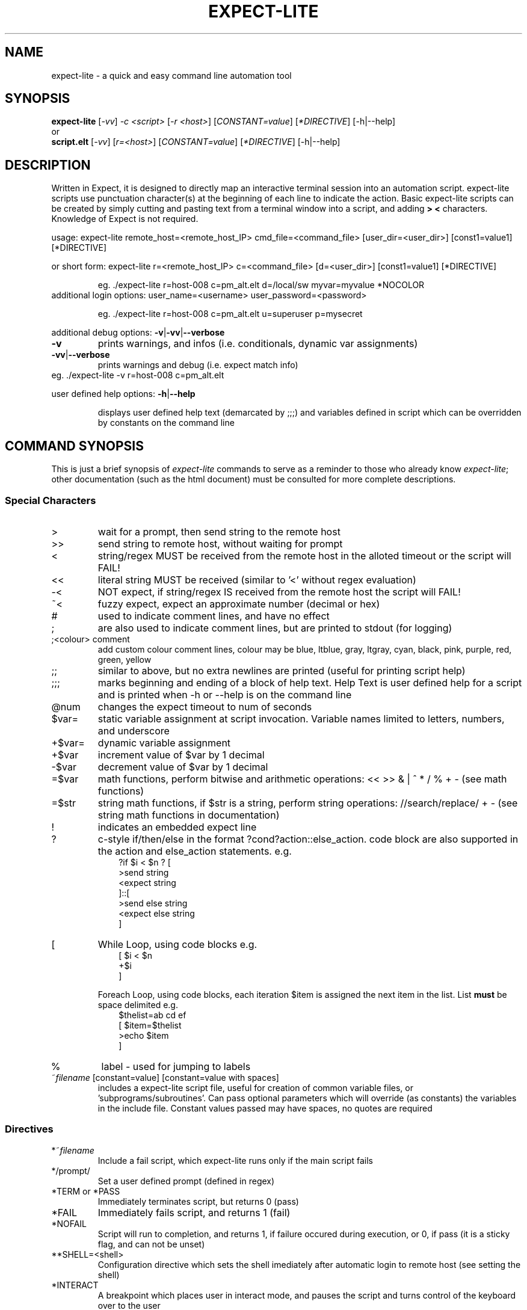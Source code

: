.\" DO NOT MODIFY THIS FILE!  It was generated by help2man 1.36.
.\" Man Page for expect-lite - initial version - created 7/19/2010
.\" Updated Man Page for expect-lite - version 3.7.0	7/31/2010
.\" Updated Man Page for expect-lite - version 4.0.x	9/28/2011
.\" Updated Man Page for expect-lite - version 4.0.2	10/8/2011
.\" Updated Man Page for expect-lite - version 4.3.0	3/25/2012
.\" Updated Man Page for expect-lite - version 4.4.0	12/16/2012
.\" Updated Man Page for expect-lite - version 4.5.0	2/18/2013
.\" Updated Man Page for expect-lite - version 4.6.0	5/25/2013
.\" Updated Man Page for expect-lite - version 4.6.2	11/17/2013
.\" Updated Man Page for expect-lite - version 4.7.0	4/11/2014
.\"
.TH EXPECT-LITE "1" "April 2014" "expect-lite version 4.7.0" "User Commands"
.SH NAME
expect-lite \- a quick and easy command line automation tool
.SH SYNOPSIS
.B expect-lite 
[\fI\-vv\fR] \fI-c <script>\fR [\fI-r <host>\fR]  [\fICONSTANT=value\fR] [\fI*DIRECTIVE\fR] [-h|--help]
.br
or
.br
.B script.elt 
[\fI\-vv\fR]  [\fIr=<host>\fR] [\fICONSTANT=value\fR] [\fI*DIRECTIVE\fR] [-h|--help]
.SH DESCRIPTION
.ds sd \fIexpect-lite\fP
.PP
Written in Expect, it is designed to directly map an interactive terminal session into an
automation script. expect-lite scripts use punctuation character(s) at the beginning of each line
to indicate the action. Basic expect-lite scripts can be created by simply cutting and pasting
text from a terminal window into a script, and adding \fB>\fR \fB<\fR characters. Knowledge of
Expect is not required.

.PP
usage: expect\-lite remote_host=<remote_host_IP> cmd_file=<command_file> [user_dir=<user_dir>] [const1=value1] [*DIRECTIVE]
.PP
or short form: expect\-lite r=<remote_host_IP> c=<command_file> [d=<user_dir>] [const1=value1] [*DIRECTIVE]
.IP
eg. ./expect\-lite r=host\-008  c=pm_alt.elt  d=/local/sw myvar=myvalue *NOCOLOR
.TP
additional login options: user_name=<username> user_password=<password>
.IP
eg. ./expect\-lite r=host\-008 c=pm_alt.elt u=superuser p=mysecret
.PP
additional debug options: \fB\-v\fR|\fB\-vv\fR|\fB\-\-verbose\fR
.TP
\fB\-v\fR
prints warnings, and infos (i.e. conditionals, dynamic var assignments)
.TP
\fB\-vv\fR|\fB\-\-verbose\fR
prints warnings and debug (i.e. expect match info)
.TP
eg. ./expect\-lite \-v r=host\-008 c=pm_alt.elt
.PP
user defined help options: \fB\-h\fR|\fB\-\-help\fR
.IP
displays user defined help text (demarcated by ;;;) and variables defined in script which can be overridden by constants on the command line
.PP

.SH
COMMAND SYNOPSIS
.PP
This  is  just a brief synopsis of \*(sd commands to serve as a reminder to those who already
know \*(sd;  other  documentation  (such  as  the  html  document)  must  be  consulted  for 
more complete descriptions.
.SS
Special Characters
.TP
>
wait for a prompt, then send string to the remote host
.TP
>>
send string to remote host, without waiting for prompt 

.TP
<
string/regex MUST be received from the remote host in the alloted timeout or the script will FAIL! 
.TP
<< 	
literal string MUST be received (similar to '<' without regex evaluation)
.TP
-<
NOT expect, if string/regex IS received from the remote host the script will FAIL! 
.TP
~<
fuzzy expect, expect an approximate number (decimal or hex)
.TP
#
used to indicate comment lines, and have no effect
.TP
;
are also used to indicate comment lines, but are printed to stdout (for logging)
.TP
;<colour> comment
add custom colour comment lines, colour may be blue, ltblue, gray, ltgray, cyan, black, pink, purple, red, green, yellow
.TP
;;
similar to above, but no extra newlines are printed (useful for printing script help)
.TP
;;;
marks beginning and ending of a block of help text. Help Text is user defined help for a script and is printed when -h or --help is on the command line
.TP
@num
changes the expect timeout to num of seconds
.TP
$var=
static variable assignment at script invocation. Variable names limited to letters, numbers, and underscore 
.TP
+$var=
.RI
dynamic variable assignment  
.TP
+$var
increment value of $var by 1 decimal 
.TP
-$var
decrement value of $var by 1 decimal
.TP
=$var
math functions, perform bitwise and arithmetic operations:  << >> & | ^ * / % + - (see math functions)
.TP
=$str
string math functions, if $str is a string, perform string operations: //search/replace/ + - (see string math functions in documentation)
.TP
!
indicates an embedded expect line 
.TP
?
c-style if/then/else in the format ?cond?action::else_action. code block are also supported in the action and else_action statements. e.g. 
.br
.RS 10
?if $i < $n ? [
.br
   >send string
.br
   <expect string
.br
]::[
  >send else string
.br
  <expect else string
.br
]
.RE
.TP
[ 
While Loop, using code blocks e.g.
.br
.RS 10
[ $i < $n
.br
   +$i
.br
]
.RE
.IP
Foreach Loop, using code blocks, each iteration $item is assigned the next item in the list. List \fBmust\fR be space delimited e.g.
.br
.RS 10
$thelist=ab cd ef
.br
[ $item=$thelist
.br
    >echo $item
.br
]
.RE
.TP
%
label - used for jumping to labels 
.TP
~\fIfilename\fP [constant=value] [constant=value with spaces] 
includes a expect-lite script file, useful for creation of common variable files, or 'subprograms/subroutines'. Can pass optional parameters which will override (as constants) the variables in the include file. Constant values passed may have spaces, no quotes are required
.PP
.SS
Directives
.TP
*~\fIfilename\fP
Include a fail script, which expect-lite runs only if the main script fails 
.TP
*/prompt/
Set a user defined prompt (defined in regex)
.TP
*TERM or *PASS
Immediately terminates script, but returns 0 (pass) 
.TP
*FAIL
Immediately fails script, and returns 1 (fail) 
.TP
*NOFAIL
Script will run to completion, and returns 1, if failure occured during execution, or 0, if pass (it is a sticky flag, and can not be unset)
.TP
**SHELL=<shell>
Configuration directive which sets the shell imediately after automatic login to remote host (see setting the shell)
.TP
*INTERACT
A breakpoint which places user in interact mode, and pauses the script and turns control of the keyboard over to the user 
.TP
*NOINTERACT
Once set, will ignore all succeding breakpoints (*INTERACT). This permits running a  script or scripts in an unattended regression. This can not be unset (it is a sticky flag)
.TP
*FORK <session>
Multiple session support. Directs expect-lite to open a new session and spawns a newshell 
.TP
*SHOW VARS
Debug information, displays all expect-lite variables. Can be used in interact mode.
.TP
*INFINITE_LOOP N
Infinite loop protection value, sets N as new value
.TP
*EOLS LF|*EOLS CRLF
Controls end of line sequence sent to remote host, either line feed, or carriage return + line feed.
.TP
*NOINCLUDE
Once set, will ignore all succeding include files (lines starting with ~). This was the default behaviour in Library mode (introduced in v4.1). This behavour is no longer default, and this directive provides a method to previous behavior.

.P
.SS
Logging
.PP
Logging encompases two operations: 1) writing script output to a file, 2) controlling additional messages, such as info, exp_info and warnings. All logging commands when used on the CLI will override those inside the script
.TP
*LOG|*NOLOG
Enable/disable logging of standard out and messages to a file. The log file name will be <script_name>.log saved in the script directory.(see Environment Variable EL_LOG_EXT below)
.TP
*LOG <file_name>|*LOGAPPEND <file_name>
Enable logging to a user specified path/file_name. When invoked on the CLI, the specified file_name must end in ".log" (or as defined by EL_LOG_EXT) to avoid ambiguity 
.TP
*INFO|*NOINFO
Enable/disable informational messages
.TP
*EXP_INFO|*NOEXP_INFO
Enable/disable "expected" messages (addtionally use -V flag to enable) 
.TP
*WARN|*NOWARN
Enable/disable warning messages
.TP
*DEBUG|*NODEBUG
Enable/disable debug messages
.TP
*NOCOLOR
Disables color on stdout
.TP
*TIMESTAMP <ISO|YMD|DMY|MDY>
Prints Date and Timestamp for each command sent, ISO is default. Timestamps will be written to log file when *LOG is used.
.TP
*NOTIMESTAMP
Disables timestamp printing


.P

.SS 
Environment Variables 
.PP
It is no longer necessary to hand edit the expect-lite script itself. All parameters such as connect_method, login name and password are controlled via shell environment variables. This permits individual customization in a multi user environment. It is recommended to save these values in \fI.expect-literc\fR and source it from .bashrc or .cshrc. If set, the following environment variables will be used:
.TP
EL_CONNECT_METHOD
The method expect-lite uses to connect to remote host. Valid options are: none|telnet|ssh|ssh_key Default is none
.TP
EL_CONNECT_USER
User name to use for login on remote host (telnet|ssh)
.TP
EL_CONNECT_PASS
Password to use for login on remote host (telnet|ssh)
.TP
EL_INFINITE_LOOP=N
Infinite loop protection value, sets N to user's default value
.TP
EL_DELAY_WAIT_FOR_HOST
Delay (in ms) to wait for host in Not Expect, and Dynamic Var Capture. 100 ms is a good value for a local LAN, 200 ms if running across high speed internet
.TP
EL_REMOTE_HOST
Name or IP of remote host
.TP
EL_CMD_FILE
Name of expect-lite script to run
.TP
EL_USER_DIR
Change to this directory upon login before executing script
.TP
EL_SHELL
Start this shell (default bash) when using EL_CONNECT_METHOD=none
.TP
EL_LOG_EXT
Set the log file name extension string (default=".log") which is appended to the script name when uusing *LOG without file name argument or used to detect a log file name on the command line.
.TP
EL_*
Any other shell environment variables starting with EL_ will become constants
.PP



.SS
Debugger (IDE)
.PP
The debugger performs three primary functions: 1) connecting the user to the remote host or device under test, 2) monitoring special commands prefaced with the escape key for stepping, and other functions, and 3) the debugger will allow expect-lite script lines to be executed by either typing directly or pasting them into the IDE.
.PP
The debugger is invoked at a breakpoint by placing the *INTERACT command in the script, or using by instant-interact at anytime during the script execution by pressing ctrl+backslash ^\\
.TP
<esc>s
Step, execute next step in script
.TP
<esc>k
sKip next step in script
.TP
<esc>c
Continue execution of the script
.TP
<esc>v
show Vars, display expect-lite variables and values
.TP
<esc>0to9
display next N lines of script
.TP
<esc>-1to-9
display last N lines of script
.TP
ctrl+d
Quit & Exit expect-lite
.TP
<esc>h
display Help
.TP
[pasted line(s)]
execute any pasted line(s) from a script into the IDE
.TP
[type any expect-lite line]
execute any typed expect-lite script line 



.SH AUTHOR
Written by Craig Miller
.SH "REPORTING BUGS"
Report bugs to <cvmiller at gmail dot com>.
.SH COPYRIGHT
Copyright \(co 2008-2014 Craig Miller
.br
Copyright \(co 2005-2007 FreeScale Semiconductor and Craig Miller
.br
License BSD-Style: 
This is free software: you are free to change and redistribute it.
There is NO WARRANTY, to the extent permitted by law.
.SH "SEE ALSO"
The full documentation for 
.B
expect-lite
is maintained as an HTML manual. Please see http://expect-lite.sf.net/ for complete documentation.
